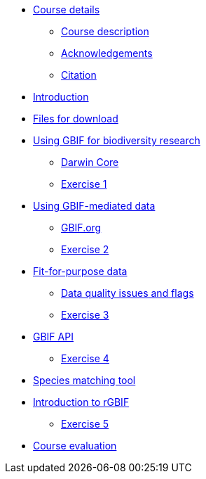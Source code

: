 // Note the "home" section navigation is not currently visible, as the pages use the "home" layout which omits it.
* xref:index.adoc[Course details]
** xref:description.adoc[Course description]
** xref:acknowledgements.adoc[Acknowledgements]
** xref:citation.adoc[Citation]
* xref:introduction.adoc[Introduction]
* xref:downloads.adoc[Files for download]
* xref:gbif-for-research.adoc[Using GBIF for biodiversity research]
** xref:darwin-core.adoc[Darwin Core]
** xref:exercise1.adoc[Exercise 1]
* xref:gbif-mediated-data.adoc[Using GBIF-mediated data]
** xref:gbif-data-portal.adoc[GBIF.org]
** xref:exercise2.adoc[Exercise 2]
* xref:fit-for-purpose-data.adoc[Fit-for-purpose data]
** xref:dq-issues-and-flags.adoc[Data quality issues and flags]
** xref:exercise3.adoc[Exercise 3]
* xref:gbif-api.adoc[GBIF API]
** xref:exercise4.adoc[Exercise 4]
* xref:species-matching.adoc[Species matching tool]
* xref:rgbif.adoc[Introduction to rGBIF]
** xref:exercise5.adoc[Exercise 5]
//* xref:assignments.adoc[Final assignments]
* xref:course-evaluation.adoc[Course evaluation]
